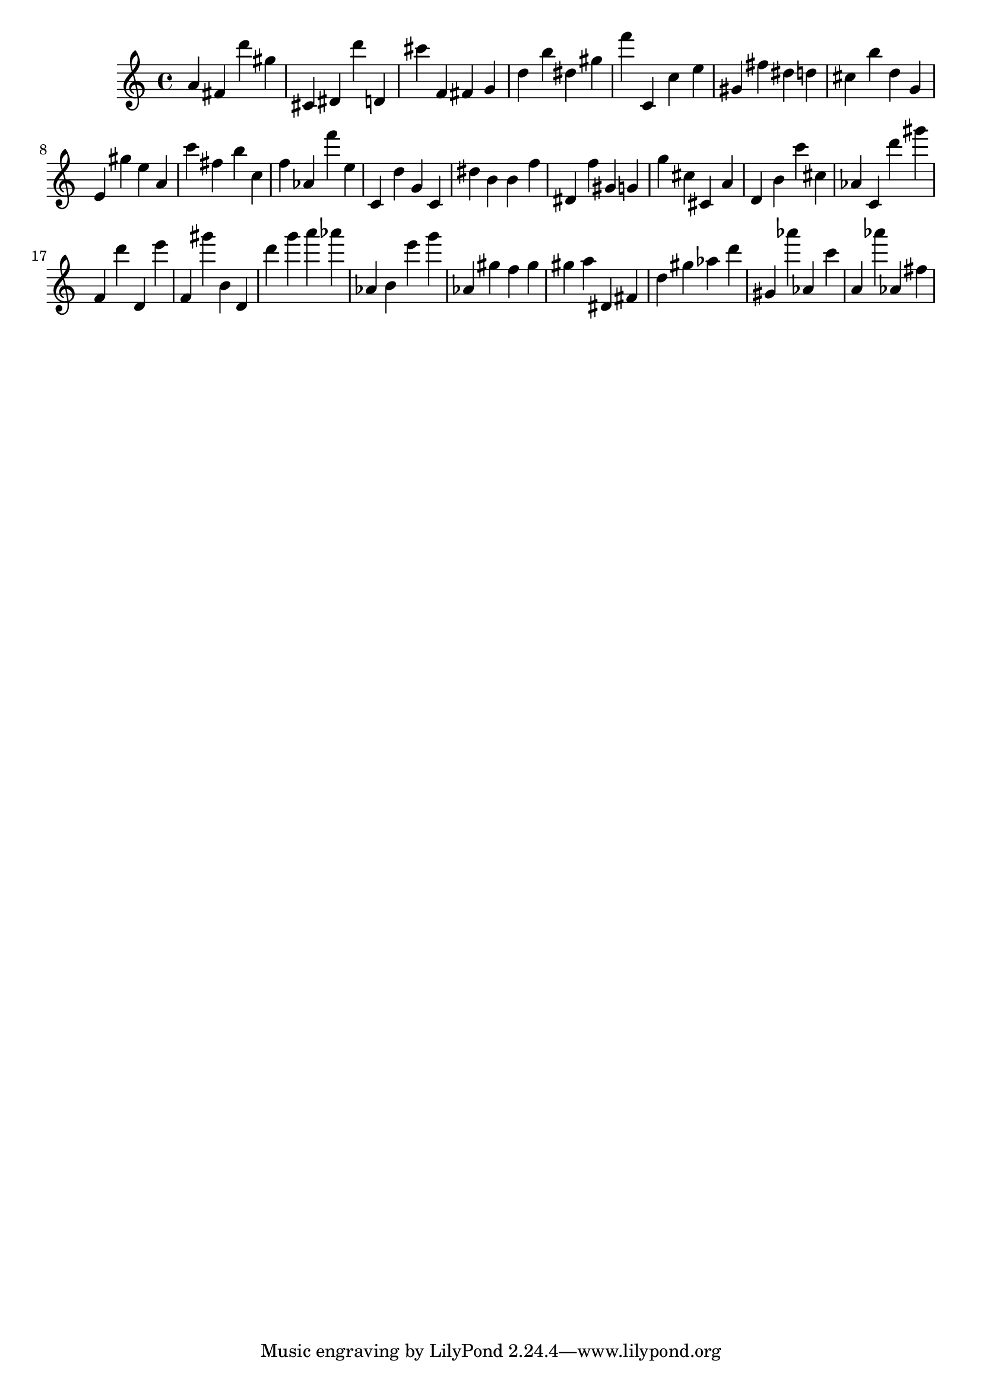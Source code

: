 \version "2.18.2"

\score {

{
\clef treble
a' fis' d''' gis'' cis' dis' d''' d' cis''' f' fis' g' d'' b'' dis'' gis'' f''' c' c'' e'' gis' fis'' dis'' d'' cis'' b'' d'' g' e' gis'' e'' a' c''' fis'' b'' c'' f'' as' f''' e'' c' d'' g' c' dis'' b' b' f'' dis' f'' gis' g' g'' cis'' cis' a' d' b' c''' cis'' as' c' d''' gis''' f' d''' d' e''' f' gis''' b' d' d''' g''' a''' as''' as' b' e''' g''' as' gis'' f'' gis'' gis'' a'' dis' fis' d'' gis'' as'' d''' gis' as''' as' c''' a' as''' as' fis'' 
}

 \midi { }
 \layout { }
}